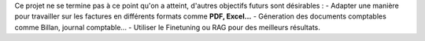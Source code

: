 Ce projet ne se termine pas à ce point qu'on a atteint, d'autres objectifs futurs sont désirables :
- Adapter une manière pour travailler sur les factures en différents formats comme **PDF, Excel...**
- Géneration  des documents comptables comme Billan, journal comptable...
- Utiliser le Finetuning ou RAG pour des meilleurs résultats.